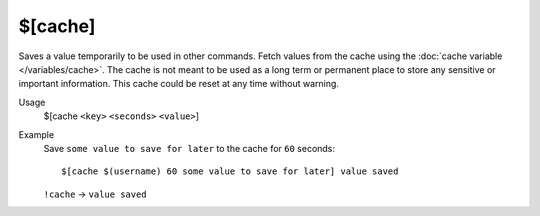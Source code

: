 $[cache]
========

Saves a value temporarily to be used in other commands. Fetch values from the cache using the :doc:`cache variable </variables/cache>`. The cache is not meant to be used as a long term or permanent place to store any sensitive or important information. This cache could be reset at any time without warning.

Usage
    $[cache ``<key>`` ``<seconds>`` ``<value>``]

Example
    Save ``some value to save for later`` to the cache for ``60`` seconds::

        $[cache $(username) 60 some value to save for later] value saved

    ``!cache`` -> ``value saved``
